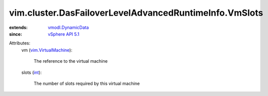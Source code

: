 .. _int: https://docs.python.org/2/library/stdtypes.html

.. _vSphere API 5.1: ../../../vim/version.rst#vimversionversion8

.. _vmodl.DynamicData: ../../../vmodl/DynamicData.rst

.. _vim.VirtualMachine: ../../../vim/VirtualMachine.rst


vim.cluster.DasFailoverLevelAdvancedRuntimeInfo.VmSlots
=======================================================
  
:extends: vmodl.DynamicData_
:since: `vSphere API 5.1`_

Attributes:
    vm (`vim.VirtualMachine`_):

       The reference to the virtual machine
    slots (`int`_):

       The number of slots required by this virtual machine

